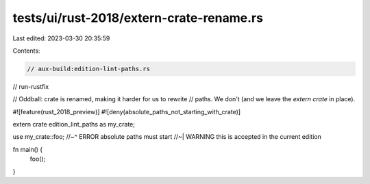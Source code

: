 tests/ui/rust-2018/extern-crate-rename.rs
=========================================

Last edited: 2023-03-30 20:35:59

Contents:

.. code-block:: rs

    // aux-build:edition-lint-paths.rs
// run-rustfix

// Oddball: crate is renamed, making it harder for us to rewrite
// paths. We don't (and we leave the `extern crate` in place).

#![feature(rust_2018_preview)]
#![deny(absolute_paths_not_starting_with_crate)]

extern crate edition_lint_paths as my_crate;

use my_crate::foo;
//~^ ERROR absolute paths must start
//~| WARNING this is accepted in the current edition

fn main() {
    foo();
}


